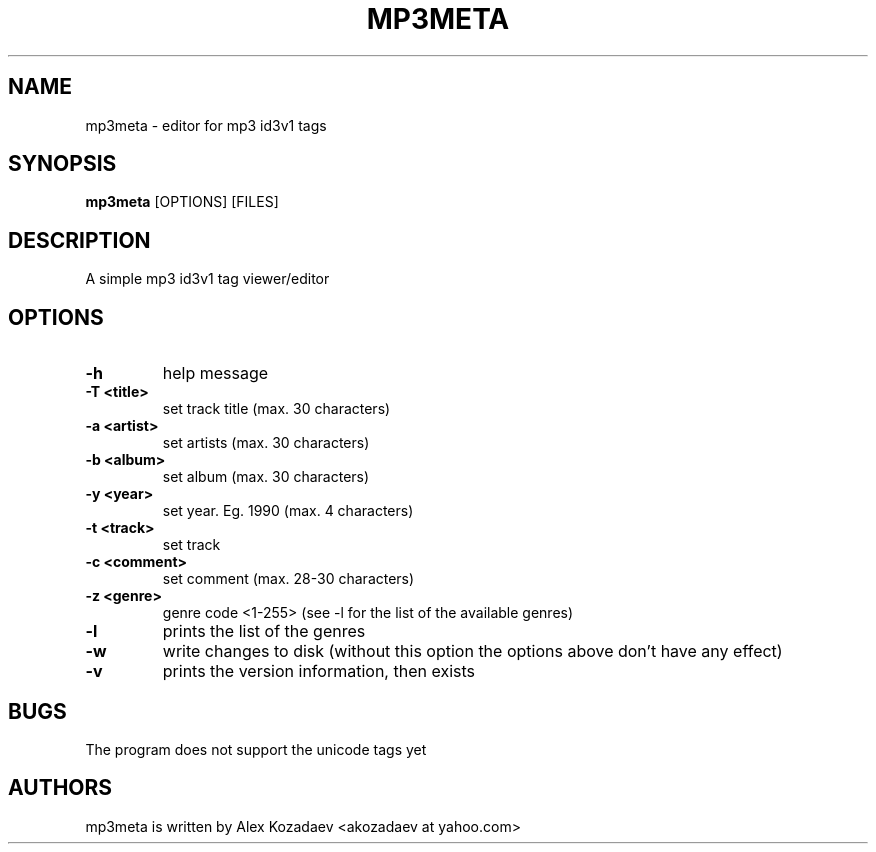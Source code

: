 .TH MP3META 1 mp3meta\ vVERSION
.SH NAME
mp3meta \- editor for mp3 id3v1 tags
.SH SYNOPSIS
.B mp3meta
.RB [OPTIONS]\ [FILES]
.SH DESCRIPTION
A simple mp3 id3v1 tag viewer/editor

.SH OPTIONS
.TP
.B \-h
help message
.TP
.B \-T\ <title>
set track title (max. 30 characters)
.TP
.B \-a\ <artist>
set artists (max. 30 characters)
.TP
.B \-b\ <album>
set album (max. 30 characters)
.TP
.B \-y\ <year>
set year. Eg. 1990 (max. 4 characters)
.TP
.B \-t\ <track>
set track
.TP
.B \-c\ <comment>
set comment (max. 28-30 characters)
.TP
.B \-z\ <genre>
genre code <1-255> (see -l for the list of the available genres)
.TP
.B \-l
prints the list of the genres
.TP
.B \-w
write changes to disk (without this option the options above don't have any effect)
.TP
.B \-v
prints the version information, then exists
.SH BUGS
The program does not support the unicode tags yet
.SH AUTHORS
mp3meta is written by Alex Kozadaev <akozadaev at yahoo.com>
